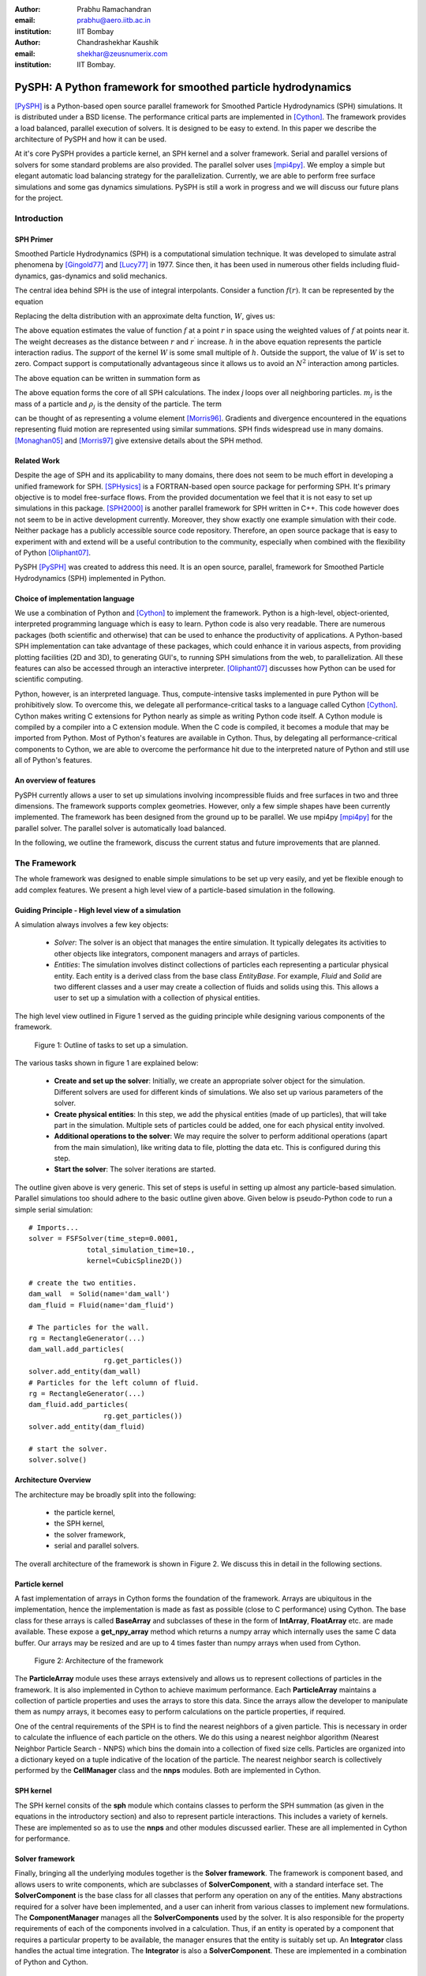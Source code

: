 :author: Prabhu Ramachandran 
:email: prabhu@aero.iitb.ac.in
:institution: IIT Bombay

:author: Chandrashekhar Kaushik
:email: shekhar@zeusnumerix.com
:institution: IIT Bombay.


--------------------------------------------------------------
PySPH: A Python framework for smoothed particle hydrodynamics 
--------------------------------------------------------------

.. class:: abstract 

    [PySPH]_ is a Python-based open source parallel framework for
    Smoothed Particle Hydrodynamics (SPH) simulations.  It is
    distributed under a BSD license.  The performance critical parts are
    implemented in [Cython]_. The framework provides a load balanced,
    parallel execution of solvers.  It is designed to be easy to extend.
    In this paper we describe the architecture of PySPH and how it can
    be used.  

    At it's core PySPH provides a particle kernel, an SPH kernel and a
    solver framework.  Serial and parallel versions of solvers for some
    standard problems are also provided.  The parallel solver uses
    [mpi4py]_.  We employ a simple but elegant automatic load balancing
    strategy for the parallelization.  Currently, we are able to perform
    free surface simulations and some gas dynamics simulations.  PySPH
    is still a work in progress and we will discuss our future plans for
    the project.


Introduction
============


SPH Primer
----------


Smoothed Particle Hydrodynamics (SPH) is a computational simulation
technique. It was developed to simulate astral phenomena by [Gingold77]_
and [Lucy77]_ in 1977.  Since then, it has been used in numerous other
fields including fluid-dynamics, gas-dynamics and solid mechanics. 

The central idea behind SPH is the use of integral interpolants.
Consider a function :math:`f(r)`.  It can be represented by the
equation

.. raw:: latex

    \[
    \label{deltafunc}
    f(r) = \int{f(r^\prime)\delta(r-r^\prime)dr^\prime}
    \]

Replacing the delta distribution with an approximate delta function,
:math:`W`, gives us:

.. raw:: latex

    \[
    \label{sphintegral}
    f(r) = \int{f(r^\prime)W(r-r^\prime,h)dr^\prime}.
    \]

The above equation estimates the value of function :math:`f` at a
point :math:`r` in space using the weighted values of :math:`f` at
points near it. The weight decreases as the distance between :math:`r`
and :math:`r^\prime` increase. :math:`h` in the above equation
represents the particle interaction radius. The *support* of the kernel
:math:`W` is some small multiple of :math:`h`. Outside the support,
the value of :math:`W` is set to zero.  Compact support is
computationally advantageous since it allows us to avoid an
:math:`N^2` interaction among particles.

The above equation can be written in summation form as 

.. raw:: latex

    \[
    \label{sphsummation}
    f(r_i) = \sum_jf(r_j)\frac{m_j}{\rho_j}W(r_i-r_j,h)
    \]

The above equation forms the core of all SPH calculations. The index *j*
loops over all neighboring particles. :math:`m_j` is the mass of a
particle and :math:`\rho_j` is the density of the particle. The term 

.. raw:: latex
    
    $\frac{m_j}{\rho_j}$,

can be thought of as representing a volume element [Morris96]_.
Gradients and divergence encountered in the equations representing fluid
motion are represented using similar summations.  SPH finds widespread
use in many domains. [Monaghan05]_ and [Morris97]_ give extensive
details about the SPH method.

Related Work
------------

Despite the age of SPH and its applicability to many domains, there does
not seem to be much effort in developing a unified framework for SPH.
[SPHysics]_ is a FORTRAN-based open source package for performing SPH.
It's primary objective is to model free-surface flows.  From the
provided documentation we feel that it is not easy to set up simulations
in this package.  [SPH2000]_ is another parallel framework for SPH
written in C++. This code however does not seem to be in active
development currently. Moreover, they show exactly one example
simulation with their code. Neither package has a publicly accessible
source code repository.  Therefore, an open source package that is easy
to experiment with and extend will be a useful contribution to the
community, especially when combined with the flexibility of Python
[Oliphant07]_.

PySPH [PySPH]_ was created to address this need.  It is an open source,
parallel, framework for Smoothed Particle Hydrodynamics (SPH)
implemented in Python.

Choice of implementation language
---------------------------------

We use a combination of Python and [Cython]_ to implement the framework.
Python is a high-level, object-oriented, interpreted programming
language which is easy to learn. Python code is also very readable.
There are numerous packages (both scientific and otherwise) that can be
used to enhance the productivity of applications. A Python-based SPH
implementation can take advantage of these packages, which could enhance
it in various aspects, from providing plotting facilities (2D and 3D),
to generating GUI's, to running SPH simulations from the web, to
parallelization. All these features can also be accessed through an
interactive interpreter. [Oliphant07]_ discusses how Python can be used
for scientific computing.


Python, however, is an interpreted language. Thus, compute-intensive
tasks implemented in pure Python will be prohibitively slow. To overcome
this, we delegate all performance-critical tasks to a language called
Cython [Cython]_. Cython makes writing C extensions for Python nearly as
simple as writing Python code itself. A Cython module is compiled by a
compiler into a C extension module.  When the C code is compiled, it
becomes a module that may be imported from Python.  Most of Python's
features are available in Cython. Thus, by delegating all
performance-critical components to Cython, we are able to overcome the
performance hit due to the interpreted nature of Python and still use
all of Python's features. 

An overview of features
------------------------

PySPH currently allows a user to set up simulations involving
incompressible fluids and free surfaces in two and three dimensions.
The framework supports complex geometries. However, only a few simple
shapes have been currently implemented.  The framework has been designed
from the ground up to be parallel.  We use mpi4py [mpi4py]_ for the
parallel solver.  The parallel solver is automatically load balanced.

In the following, we outline the framework, discuss the current status
and future improvements that are planned.

The Framework
=============

The whole framework was designed to enable simple simulations to be
set up very easily, and yet be flexible enough to add complex features.
We present a high level view of a particle-based simulation in the
following.


Guiding Principle - High level view of a simulation
----------------------------------------------------

A simulation always involves a few key objects:

 * *Solver*: The solver is an object that manages the entire simulation.
   It typically delegates its activities to other objects like 
   integrators, component managers and arrays of particles.

 * *Entities*: The simulation involves distinct collections of particles
   each representing a particular physical entity.  Each entity is a
   derived class from the base class *EntityBase*.  For example, *Fluid*
   and *Solid* are two different classes and a user may create a
   collection of fluids and solids using this.  This allows a user to
   set up a simulation with a collection of physical entities.

The high level view outlined in Figure 1 served as the guiding principle
while designing various components of the framework.


.. figure:: high-level-outline.png
   :target: figure1 
   :alt: figure 1: Outline of tasks
   
   Figure 1: Outline of tasks to set up a simulation.

The various tasks shown in figure 1 are explained below:

    * **Create and set up the solver**: Initially, we create an
      appropriate solver object for the simulation.  Different solvers
      are used for different kinds of simulations. We also set up various
      parameters of the solver.

    * **Create physical entities**: In this step, we add the physical
      entities (made of up particles), that will take part in the
      simulation.  Multiple sets of particles could be added, one for each
      physical entity involved.

    * **Additional operations to the solver**: We may require the solver to 
      perform additional operations (apart from the main simulation), like 
      writing data to file, plotting the data etc.  This is configured
      during this step.

    * **Start the solver**: The solver iterations are started.

The outline given above is very generic. This set of steps is useful in
setting up almost any particle-based simulation. Parallel simulations
too should adhere to the basic outline given above.  Given below is
pseudo-Python code to run a simple serial simulation::

    # Imports...
    solver = FSFSolver(time_step=0.0001,
                  total_simulation_time=10., 
                  kernel=CubicSpline2D())

    # create the two entities.
    dam_wall  = Solid(name='dam_wall')
    dam_fluid = Fluid(name='dam_fluid')

    # The particles for the wall.
    rg = RectangleGenerator(...)
    dam_wall.add_particles(
                      rg.get_particles())
    solver.add_entity(dam_wall)
    # Particles for the left column of fluid.
    rg = RectangleGenerator(...)
    dam_fluid.add_particles(
                      rg.get_particles())
    solver.add_entity(dam_fluid)

    # start the solver.
    solver.solve()



Architecture Overview
---------------------

The architecture may be broadly split into the following:

  * the particle kernel,

  * the SPH kernel,

  * the solver framework,

  * serial and parallel solvers.

The overall architecture of the framework is shown in Figure 2.  We
discuss this in detail in the following sections.

Particle kernel
----------------

A fast implementation of arrays in Cython forms the foundation of the
framework. Arrays are ubiquitous in the implementation, hence the
implementation is made as fast as possible (close to C performance)
using Cython.  The base class for these arrays is called **BaseArray**
and subclasses of these in the form of **IntArray**, **FloatArray**
etc. are made available.  These expose a **get_npy_array** method which
returns a numpy array which internally uses the same C data buffer.  Our
arrays may be resized and are up to 4 times faster than numpy arrays
when used from Cython.

.. figure:: framework-architecture.png
   :target: figure2
   :alt: figure 2 architecture of framework

   Figure 2: Architecture of the framework

The **ParticleArray** module uses these arrays extensively and allows us
to represent collections of particles in the framework. It is also
implemented in Cython to achieve maximum performance.  Each
**ParticleArray** maintains a collection of particle properties and uses
the arrays to store this data.  Since the arrays allow the developer to
manipulate them as numpy arrays, it becomes easy to perform calculations
on the particle properties, if required.

One of the central requirements of the SPH is to find the nearest
neighbors of a given particle.  This is necessary in order to calculate
the influence of each particle on the others.  We do this using a
nearest neighbor algorithm (Nearest Neighbor Particle Search - NNPS)
which bins the domain into a collection of fixed size cells.  Particles
are organized into a dictionary keyed on a tuple indicative of the
location of the particle.  The nearest neighbor search is collectively
performed by the **CellManager** class and the **nnps** modules.  Both
are implemented in Cython.


SPH kernel
-----------

The SPH kernel consits of the **sph** module which contains classes to
perform the SPH summation (as given in the equations in the introductory
section) and also to represent particle interactions.   This includes a
variety of kernels.  These are implemented so as to use the **nnps** and
other modules discussed earlier.  These are all implemented in Cython
for performance.

Solver framework
-----------------

Finally, bringing all the underlying modules together is the **Solver
framework**. The framework is component based, and allows users to write
components, which are subclasses of **SolverComponent**, with a standard
interface set.  The **SolverComponent** is the base class for all
classes that perform any operation on any of the entities.  Many
abstractions required for a solver have been implemented, and a user can
inherit from various classes to implement new formulations.  The
**ComponentManager** manages all the **SolverComponents** used by the
solver.  It is also responsible for the property requirements of each of
the components involved in a calculation.  Thus, if an entity is
operated by a component that requires a particular property to be
available, the manager ensures that the entity is suitably set up.  An
**Integrator** class handles the actual time integration.  The
**Integrator** is also a **SolverComponent**.  These are
implemented in a combination of Python and Cython. 


Solvers
--------

New solvers are written using the various abstractions developed in the
solver framework and all of them derive from the **SolverBase** class.
Serial and parallel solvers are written using the functionality made
available in the solver framework.

Parallelization
=================

In SPH simulations, particles simply influence other particles in a
small neighborhood around them.  Thus, in order to perform a parallel
simulation one needs to:

  * partition the particles among different processors, and

  * share neighboring particle information between some of the
    processors.

For an SPH simulation, this does require a reasonable amount of
communication overhead since the particles are moving and the neighbor
information keeps changing.  In addition to this, we would like the load
on the processors to be reasonably balanced.  This is quite challenging.

Our objective was to maintain an outline similar to the serial code for
setting up simulations that run in parallel. For parallelization of the
framework, ideally only the **CellManager** needs to be aware of the
parallelism. The components in the solver framework simply operate on
particle data that they are presented with. This is achievable to a good
extent, except when a component requires global data, in which case the
serial component may need to subclassed and a parallel version written,
which collects the global data before executing the serial version code.
A good example for this is when a component needs to know the maximum
speed of sound in the entire domain in order to limit the time-step say. 

The pseudo-code of a typical parallel simulation is the same as the
serial example given earlier with just one change to the solver as below::

    solver = ParallelFSFSolver(
                  time_step=0.0001,
                  total_simulation_time=10., 
                  kernel=CubicSpline2D())

    # Code to load particles in proc with 
    # rank 0.

In the above pseudo-code, the only thing that changes is the fact that
we instantiate a parallel solver rather than a serial one.  We also
ensure that the particles are all loaded only on the first processor.
The **ParallelCellManager** manages the parallel neighbor information.
It also performs automatic load-balancing by distributing the particles
to different processors on demand based on the number of particles in
each processor.

The full details of the parallelization are beyond the scope of this
article but we provide a brief outline of the general approach.  More
details can be obtained from [Kaushik09]_.

The basic idea of the parallelization involves the following key steps:

 * Particles are organized into small cubical **Cells**.  Each cell
   manages a set of particles.  Cells are created and destroyed on
   demand depending on where the particles are present.

 * A region consists of a set of usually (but not always) connected
   cells.  Each region is managed by one processor.

 * The domain of particles is decomposed into cells and regions and
   allocated to different processors.

 * Cells are moved between processors in order to balance the load.

In addition, the **ParallelCellManager** ensures that each processor has
all the necessary information such that an SPH computation may be
performed on the the particles it manages.

Figure 3 outlines how the parallel and serial solvers are set up
internally.   In both cases, solver components operate on cell managers
to obtain the nearest neighbors and get the particles, the only
difference being the **ParallelCellManager**, which manages the load
distribution and communication in the parallel case. 

.. figure:: parallel-approach.pdf
   :target: figure3
   :alt: figure 3 parallel approach

   Figure 3: The parallel solvers simply use a ParallelCellManager
   instead of a CellManager.


It is important to note that the basic ideas for the parallel algorithm
were implemented and tested in pure Python using mpi4py.   This was done
in highly fragmented time and was possible only because of the
convenience of both Python and mpi4py.  Mpi4py allows us to send Python
objects to processors and this allowed us to focus on the algorithm
without worrying about the details of MPI.  The use of Python enabled
rapid prototyping and its libraries made it easy to visualize the
results.  In roughly 1500 lines we had implemented the core ideas, added
support for visualization, logging and command line options.  The
initial design was subsequently refined and parts of it implemented in
Cython.  Thus, the use of Python clearly allowed us to prototype rapidly
and yet obtain good performance with Cython.



Current status
==============

.. figure:: square-drop-1.png
   :target: figure4
   :alt: figure 4 simulation
   
   Figure 4: Initial condition of a square block of water falling towards
   a vessel with water.

.. figure:: square-drop-2.png
   :target: figure5
   :alt: figure 5 simulation

   Figure 5: Square block of water after it strikes a vessel containing
   water simulated with the SPH.


Figures 4, 5 show the fluid at a particular instant when a square block
of water strikes a vessel filled with water.  This is a two-dimensional
simulation. 

Figure 6 shows a typical 3D dam-break problem being simulated with 8
processors.  The fluid involved is water.  The colors indicate the
processor on which the particles are located.

.. figure:: 3d_dam_break_8_proc.png
   :target: figure6
   :alt: figure 6 simulation

   Figure 6: 3D dam-break problem simulated on 8 processors with
   particles colored as per processor ID indicating a load balanced
   simulation.


The current capabilities of PySPH include the following:

    * Fully automatic, load balanced, parallel framework.

    * Fairly easy to script.

    * Good performance.

    * Relatively easy to extend.

    * Solver for incompressible free surface flows.

Most importantly, we have a working framework and a reasonable design
which provides good performance.  However, there are several things we
need to improve.  

Future work
============

Our code is available in the form of a Mercurial repository on Google's
project hosting site [PySPH]_.  However, the code is not ready for a
proper release yet because we would like to perform a redesign of some
parts of the solver framework.  At the moment, they are a little too
complex.  Once this is done we would like to do the following:

  * Improve the documentation.

  * Reduce any compulsory dependence on VTK or TVTK.

  * Improve testing on various platforms.

  * A full-fledged release.

  * Support for gas-dynamics problems.

  * Support for solid mechanics problems.

This would take a few more months and at which point we will make a
formal release.


Conclusions
============

We have provided a high-level description of the current capabilities
and architecture of PySPH. We have also mentioned what we believe are
the future directions we would like to take.   We think we have made an
important beginning and believe that PySPH will help enable open
research and computing using particle-based computing in the future.  It
is important to note that Python has been centrally important in the
development of PySPH by way of its rapid prototyping capability and
access to a plethora of libraries.  

References
==========

.. [Cython] http://www.cython.org

.. [Gingold77] R. A. Gingold and J. J. Monaghan. *Smoothed particle
               hydrodynamics: theory and application to non-spherical
               stars*, Mon. Not.  R. astr. Soc., 181:375-389, 1977.

.. [Kaushik09] Chandrashekhar P. Kaushik. *A Python based parallel
               framework for Smoothed Particle Hydrodynamics*, M.Tech.
               dissertation, Department of Computer Science and
               Engineering, IIT Bombay, 2009.

.. [Lucy77] L. B. Lucy. *A numerical approach to testing the fission
            hypothesis*, The Astronomical Journal, 82(12):1013-1024,
            December 1977.

.. [Monaghan05] J. J. Monaghan. *Smoothed particle hydrodynamics*,
                Reports on Progress in Physics, 68(8):1703-1759, 2005.

.. [Morris96] J. P. Morris. *Analysis of smoothed particle hydrodynamics
              with applications*, PhD Thesis, Monash University,
              Australia, 1996.

.. [Morris97] J. P. Morris, P. J. Fox and Yi Zhu. *Modeling low Reynolds
              number incompressible flows using SPH*, Journal of 
              Computational Physics, 136(1):214-226, 1997.

.. [mpi4py] http://mpi4py.scipy.org

.. [Oliphant07] Travis E. Oliphant. *Python for scientific computing*,
                Computing in science and engineering, 9:10-20, 2007.

.. [PySPH] http://pysph.googlecode.com

.. [SPH2000] S. Ganzenmuller, S. Pinkenburg and W. Rosenstiel. *SPH2000: 
             A Parallel Object-Oriented Framework for Particle
             Simulations with SPH*, Lecture notes in computer science,
             3648:1275-1284, 2005.

.. [SPHysics] Gòmez-Gesteira M., Rogers, B.D., Dalrymple, R.A., Crespo, 
              A.J.C. and Narayanaswamy, M. *User guide for the SPHysics
              code 1.4*, http://wiki.manchester.ac.uk/sphysics.

